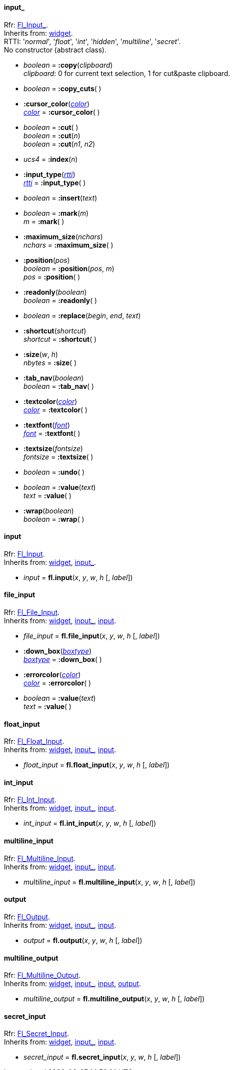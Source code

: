 
[[input_]]
==== input_
[small]#Rfr: link:++http://www.fltk.org/doc-1.3/classFl__Input__.html++[Fl_Input_]. +
Inherits from: <<widget, widget>>. +
RTTI: '_normal_', '_float_', '_int_', '_hidden_', '_multiline_', '_secret_'. +
No constructor (abstract class).#

* _boolean_  = *:copy*(_clipboard_) +
[small]#_clipboard_: 0 for current text selection, 1 for cut&paste clipboard.#

* _boolean_ = *:copy_cuts*( )


* *:cursor_color*(<<color, _color_>>) +
<<color, _color_>> = *:cursor_color*( )

* _boolean_ = *:cut*( ) +
_boolean_ = *:cut*(_n_) +
_boolean_ = *:cut*(_n1_, _n2_)

* _ucs4_ = *:index*(_n_)


* *:input_type*(<<rtti, _rtti_>>) +
<<rtti, _rtti_>> = *:input_type*( )

* _boolean_ = *:insert*(_text_)


* _boolean_  = *:mark*(_m_) +
_m_ = *:mark*( )


* *:maximum_size*(_nchars_) +
_nchars_ = *:maximum_size*( )


* *:position*(_pos_) +
_boolean_  = *:position*(_pos_, _m_) +
_pos_ = *:position*( )


* *:readonly*(_boolean_) +
_boolean_ = *:readonly*( ) +

* _boolean_ = *:replace*(_begin_, _end_, _text_)


* *:shortcut*(_shortcut_) +
_shortcut_ = *:shortcut*( ) +

* *:size*(_w_, _h_) +
_nbytes_ = *:size*( ) +

* *:tab_nav*(_boolean_) +
_boolean_ = *:tab_nav*( ) +

* *:textcolor*(<<color, _color_>>) +
<<color, _color_>> = *:textcolor*( ) +

* *:textfont*(<<font, _font_>>) +
<<font, _font_>> = *:textfont*( ) +

* *:textsize*(_fontsize_) +
_fontsize_ = *:textsize*( ) +

* _boolean_ = *:undo*( )

* _boolean_ = *:value*(_text_) +
_text_ = *:value*( )

* *:wrap*(_boolean_) +
_boolean_ = *:wrap*( )


[[input]]
==== input
[small]#Rfr: link:++http://www.fltk.org/doc-1.3/classFl__Input.html++[Fl_Input]. +
Inherits from: <<widget, widget>>, <<input_, input_>>.#

* _input_ = *fl.input*(_x_, _y_, _w_, _h_ [, _label_])


[[file_input]]
==== file_input
[small]#Rfr: link:++http://www.fltk.org/doc-1.3/classFl__File__Input.html++[Fl_File_Input]. +
Inherits from: <<widget, widget>>, <<input_, input_>>, <<input, input>>.#

* _file_input_ = *fl.file_input*(_x_, _y_, _w_, _h_ [, _label_])


* *:down_box*(<<boxtype, _boxtype_>>) +
<<boxtype, _boxtype_>> = *:down_box*( ) +

* *:errorcolor*(<<color, _color_>>) +
<<color, _color_>> = *:errorcolor*( ) +

* _boolean_  = *:value*(_text_) +
_text_ = *:value*( )



[[float_input]]
==== float_input
[small]#Rfr: link:++http://www.fltk.org/doc-1.3/classFl__Float__Input.html++[Fl_Float_Input]. +
Inherits from: <<widget, widget>>, <<input_, input_>>, <<input, input>>.#

* _float_input_ = *fl.float_input*(_x_, _y_, _w_, _h_ [, _label_])



[[int_input]]
==== int_input
[small]#Rfr: link:++http://www.fltk.org/doc-1.3/classFl__Int__Input.html++[Fl_Int_Input]. +
Inherits from: <<widget, widget>>, <<input_, input_>>, <<input, input>>.#

* _int_input_ = *fl.int_input*(_x_, _y_, _w_, _h_ [, _label_])



[[multiline_input]]
==== multiline_input
[small]#Rfr: link:++http://www.fltk.org/doc-1.3/classFl__Multiline__Input.html++[Fl_Multiline_Input]. +
Inherits from: <<widget, widget>>, <<input_, input_>>, <<input, input>>.#

* _multiline_input_ = *fl.multiline_input*(_x_, _y_, _w_, _h_ [, _label_])




[[output]]
==== output
[small]#Rfr: link:++http://www.fltk.org/doc-1.3/classFl__Output.html++[Fl_Output]. +
Inherits from: <<widget, widget>>, <<input_, input_>>, <<input, input>>.#

* _output_ = *fl.output*(_x_, _y_, _w_, _h_ [, _label_])



[[multiline_output]]
==== multiline_output
[small]#Rfr: link:++http://www.fltk.org/doc-1.3/classFl__Multiline__Output.html++[Fl_Multiline_Output]. +
Inherits from: <<widget, widget>>, <<input_, input_>>, <<input, input>>, <<output, output>>.#

* _multiline_output_ = *fl.multiline_output*(_x_, _y_, _w_, _h_ [, _label_])


[[secret_input]]
==== secret_input
[small]#Rfr: link:++http://www.fltk.org/doc-1.3/classFl__Secret__Input.html++[Fl_Secret_Input]. +
Inherits from: <<widget, widget>>, <<input_, input_>>, <<input, input>>.#

* _secret_input_ = *fl.secret_input*(_x_, _y_, _w_, _h_ [, _label_])


